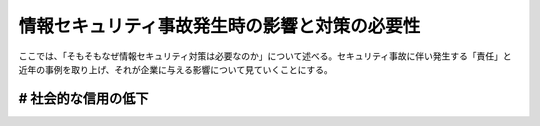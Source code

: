 情報セキュリティ事故発生時の影響と対策の必要性
###############################################

ここでは、「そもそもなぜ情報セキュリティ対策は必要なのか」について述べる。セキュリティ事故に伴い発生する「責任」と近年の事例を取り上げ、それが企業に与える影響について見ていくことにする。

# 社会的な信用の低下
=======================





